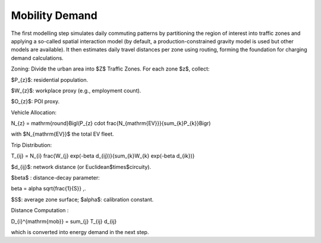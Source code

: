 Mobility Demand
===============

The first modelling step simulates daily commuting patterns by partitioning the region of interest into traffic zones and applying a so-called spatial interaction model (by default, a production-constrained gravity model is used but other models are available). It then estimates daily travel distances per zone using routing, forming the foundation for charging demand calculations.

Zoning: Divide the urban area into $Z$ Traffic Zones. For each zone $z$, collect:

$P_{z}$: residential population.

$W_{z}$: workplace proxy (e.g., employment count).

$O_{z}$: POI proxy.

Vehicle Allocation:

.. math::
N_{z} = \mathrm{round}\Bigl(P_{z} \cdot \frac{N_{\mathrm{EV}}}{\sum_{k}P_{k}}\Bigr)

with $N_{\mathrm{EV}}$ the total EV fleet.

Trip Distribution:

.. math::
T_{ij} = N_{i} \frac{W_{j} \exp(-\beta d_{ij})}{\sum_{k}W_{k} \exp(-\beta d_{ik})}

$d_{ij}$: network distance (or Euclidean$\times$circuity).

$\beta$ : distance-decay parameter:

.. math::
\beta = \alpha \sqrt{\frac{1}{S}} ,.

$S$: average zone surface; $\alpha$: calibration constant.

Distance Computation :

.. math::
D_{i}^{\mathrm{mob}} = \sum_{j} T_{ij} d_{ij}

which is converted into energy demand in the next step.